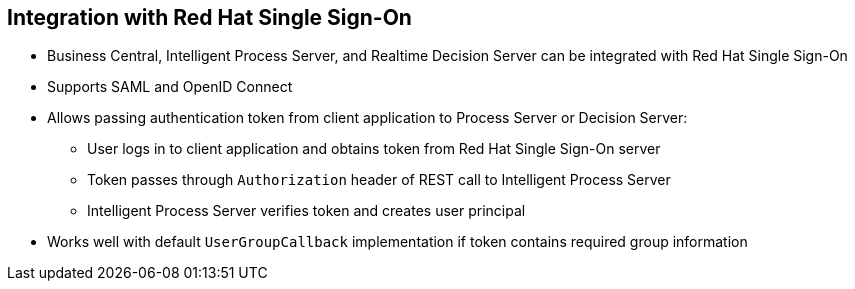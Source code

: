 :scrollbar:
:data-uri:
:noaudio:

== Integration with Red Hat Single Sign-On

* Business Central, Intelligent Process Server, and Realtime Decision Server can be integrated with Red Hat Single Sign-On
* Supports SAML and OpenID Connect
* Allows passing authentication token from client application to Process Server or Decision Server:
** User logs in to client application and obtains token from Red Hat Single Sign-On server
** Token passes through `Authorization` header of REST call to Intelligent Process Server
** Intelligent Process Server verifies token and creates user principal
* Works well with default `UserGroupCallback` implementation if token contains required group information

ifdef::showscript[]

Transcript:

Business Central, the Intelligent Process Server, and the Realtime Decision Server can be integrated with Red Hat Single Sign-On, which supports SAML and OpenID Connect. This integration allows passing authentication token from the client application to the Intelligent Process Server or Realtime Decision Server. The integrated solution handles the resources request in the following manner:

* The user logs in to the client application and obtains a token from the Red Hat Single Sign-On server.
* The token is used as an `Authorization` header element included in the REST call to the Intelligent Process Server.
* The Intelligent Process Server verifies the token and create a user principal.

This integration works well with the default `UserGroupCallback` implementation if the token contains the required group information.

endif::showscript[]
